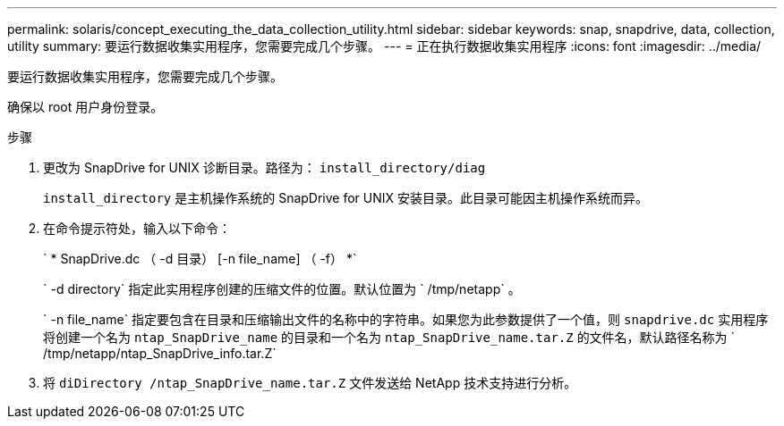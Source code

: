 ---
permalink: solaris/concept_executing_the_data_collection_utility.html 
sidebar: sidebar 
keywords: snap, snapdrive, data, collection, utility 
summary: 要运行数据收集实用程序，您需要完成几个步骤。 
---
= 正在执行数据收集实用程序
:icons: font
:imagesdir: ../media/


[role="lead"]
要运行数据收集实用程序，您需要完成几个步骤。

确保以 root 用户身份登录。

.步骤
. 更改为 SnapDrive for UNIX 诊断目录。路径为： `install_directory/diag`
+
`install_directory` 是主机操作系统的 SnapDrive for UNIX 安装目录。此目录可能因主机操作系统而异。

. 在命令提示符处，输入以下命令：
+
` * SnapDrive.dc （ -d 目录） [-n file_name] （ -f） *`

+
` -d directory` 指定此实用程序创建的压缩文件的位置。默认位置为 ` /tmp/netapp` 。

+
` -n file_name` 指定要包含在目录和压缩输出文件的名称中的字符串。如果您为此参数提供了一个值，则 `snapdrive.dc` 实用程序将创建一个名为 `ntap_SnapDrive_name` 的目录和一个名为 `ntap_SnapDrive_name.tar.Z` 的文件名，默认路径名称为 ` /tmp/netapp/ntap_SnapDrive_info.tar.Z`

. 将 `diDirectory /ntap_SnapDrive_name.tar.Z` 文件发送给 NetApp 技术支持进行分析。

